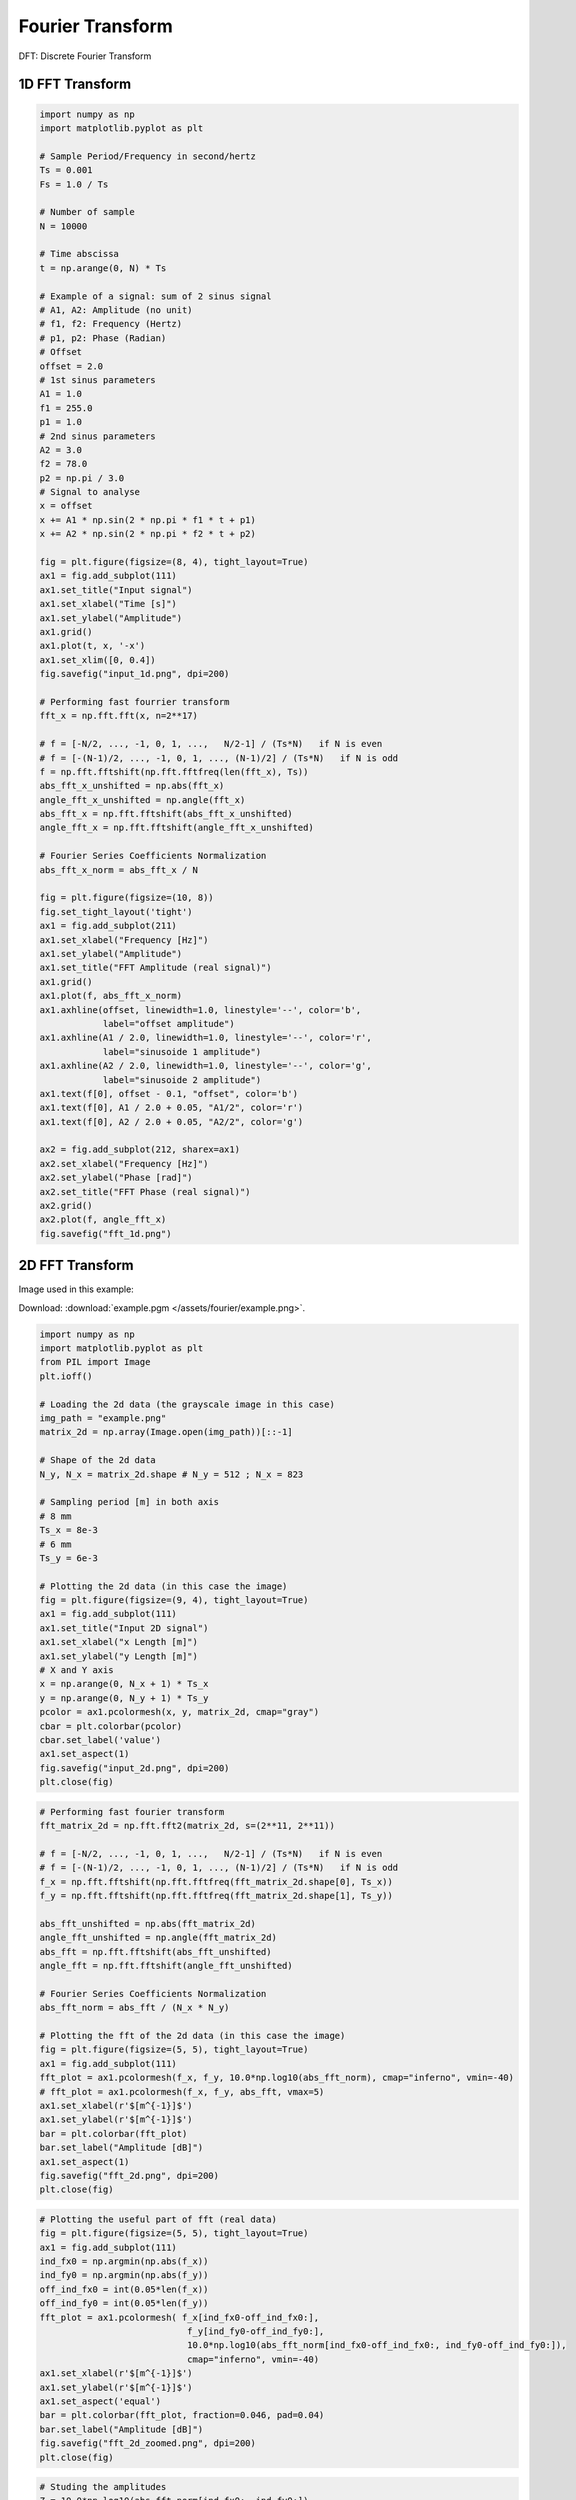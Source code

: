 Fourier Transform
=================

DFT: Discrete Fourier Transform



1D FFT Transform
################

.. code-block:: python

    import numpy as np
    import matplotlib.pyplot as plt

    # Sample Period/Frequency in second/hertz
    Ts = 0.001
    Fs = 1.0 / Ts

    # Number of sample
    N = 10000

    # Time abscissa
    t = np.arange(0, N) * Ts

    # Example of a signal: sum of 2 sinus signal
    # A1, A2: Amplitude (no unit)
    # f1, f2: Frequency (Hertz)
    # p1, p2: Phase (Radian)
    # Offset
    offset = 2.0
    # 1st sinus parameters
    A1 = 1.0
    f1 = 255.0
    p1 = 1.0
    # 2nd sinus parameters
    A2 = 3.0
    f2 = 78.0
    p2 = np.pi / 3.0
    # Signal to analyse
    x = offset
    x += A1 * np.sin(2 * np.pi * f1 * t + p1)
    x += A2 * np.sin(2 * np.pi * f2 * t + p2)

    fig = plt.figure(figsize=(8, 4), tight_layout=True)
    ax1 = fig.add_subplot(111)
    ax1.set_title("Input signal")
    ax1.set_xlabel("Time [s]")
    ax1.set_ylabel("Amplitude")
    ax1.grid()
    ax1.plot(t, x, '-x')
    ax1.set_xlim([0, 0.4])
    fig.savefig("input_1d.png", dpi=200)

    # Performing fast fourrier transform
    fft_x = np.fft.fft(x, n=2**17)

    # f = [-N/2, ..., -1, 0, 1, ...,   N/2-1] / (Ts*N)   if N is even
    # f = [-(N-1)/2, ..., -1, 0, 1, ..., (N-1)/2] / (Ts*N)   if N is odd
    f = np.fft.fftshift(np.fft.fftfreq(len(fft_x), Ts))
    abs_fft_x_unshifted = np.abs(fft_x)
    angle_fft_x_unshifted = np.angle(fft_x)
    abs_fft_x = np.fft.fftshift(abs_fft_x_unshifted)
    angle_fft_x = np.fft.fftshift(angle_fft_x_unshifted)

    # Fourier Series Coefficients Normalization
    abs_fft_x_norm = abs_fft_x / N

    fig = plt.figure(figsize=(10, 8))
    fig.set_tight_layout('tight')
    ax1 = fig.add_subplot(211)
    ax1.set_xlabel("Frequency [Hz]")
    ax1.set_ylabel("Amplitude")
    ax1.set_title("FFT Amplitude (real signal)")
    ax1.grid()
    ax1.plot(f, abs_fft_x_norm)
    ax1.axhline(offset, linewidth=1.0, linestyle='--', color='b',
                label="offset amplitude")
    ax1.axhline(A1 / 2.0, linewidth=1.0, linestyle='--', color='r',
                label="sinusoide 1 amplitude")
    ax1.axhline(A2 / 2.0, linewidth=1.0, linestyle='--', color='g',
                label="sinusoide 2 amplitude")
    ax1.text(f[0], offset - 0.1, "offset", color='b')
    ax1.text(f[0], A1 / 2.0 + 0.05, "A1/2", color='r')
    ax1.text(f[0], A2 / 2.0 + 0.05, "A2/2", color='g')

    ax2 = fig.add_subplot(212, sharex=ax1)
    ax2.set_xlabel("Frequency [Hz]")
    ax2.set_ylabel("Phase [rad]")
    ax2.set_title("FFT Phase (real signal)")
    ax2.grid()
    ax2.plot(f, angle_fft_x)
    fig.savefig("fft_1d.png")


.. image:: /assets/fourier/input_1d.png
    :height: 250pt


.. image:: /assets/fourier/fft_1d.png
    :height: 400pt




2D FFT Transform
################

Image used in this example:

Download: :download:`example.pgm </assets/fourier/example.png>`.

.. image:: /assets/fourier/example.png
    :height: 250pt


.. code-block:: python

    import numpy as np
    import matplotlib.pyplot as plt
    from PIL import Image
    plt.ioff()

    # Loading the 2d data (the grayscale image in this case)
    img_path = "example.png"
    matrix_2d = np.array(Image.open(img_path))[::-1]

    # Shape of the 2d data
    N_y, N_x = matrix_2d.shape # N_y = 512 ; N_x = 823

    # Sampling period [m] in both axis
    # 8 mm
    Ts_x = 8e-3
    # 6 mm
    Ts_y = 6e-3

    # Plotting the 2d data (in this case the image)
    fig = plt.figure(figsize=(9, 4), tight_layout=True)
    ax1 = fig.add_subplot(111)
    ax1.set_title("Input 2D signal")
    ax1.set_xlabel("x Length [m]")
    ax1.set_ylabel("y Length [m]")
    # X and Y axis
    x = np.arange(0, N_x + 1) * Ts_x
    y = np.arange(0, N_y + 1) * Ts_y
    pcolor = ax1.pcolormesh(x, y, matrix_2d, cmap="gray")
    cbar = plt.colorbar(pcolor)
    cbar.set_label('value')
    ax1.set_aspect(1)
    fig.savefig("input_2d.png", dpi=200)
    plt.close(fig)


.. image:: /assets/fourier/input_2d.png
    :height: 300pt


.. code-block:: python

    # Performing fast fourier transform
    fft_matrix_2d = np.fft.fft2(matrix_2d, s=(2**11, 2**11))

    # f = [-N/2, ..., -1, 0, 1, ...,   N/2-1] / (Ts*N)   if N is even
    # f = [-(N-1)/2, ..., -1, 0, 1, ..., (N-1)/2] / (Ts*N)   if N is odd
    f_x = np.fft.fftshift(np.fft.fftfreq(fft_matrix_2d.shape[0], Ts_x))
    f_y = np.fft.fftshift(np.fft.fftfreq(fft_matrix_2d.shape[1], Ts_y))

    abs_fft_unshifted = np.abs(fft_matrix_2d)
    angle_fft_unshifted = np.angle(fft_matrix_2d)
    abs_fft = np.fft.fftshift(abs_fft_unshifted)
    angle_fft = np.fft.fftshift(angle_fft_unshifted)

    # Fourier Series Coefficients Normalization
    abs_fft_norm = abs_fft / (N_x * N_y)

    # Plotting the fft of the 2d data (in this case the image)
    fig = plt.figure(figsize=(5, 5), tight_layout=True)
    ax1 = fig.add_subplot(111)
    fft_plot = ax1.pcolormesh(f_x, f_y, 10.0*np.log10(abs_fft_norm), cmap="inferno", vmin=-40)
    # fft_plot = ax1.pcolormesh(f_x, f_y, abs_fft, vmax=5)
    ax1.set_xlabel(r'$[m^{-1}]$')
    ax1.set_ylabel(r'$[m^{-1}]$')
    bar = plt.colorbar(fft_plot)
    bar.set_label("Amplitude [dB]")
    ax1.set_aspect(1)
    fig.savefig("fft_2d.png", dpi=200)
    plt.close(fig)


.. image:: /assets/fourier/fft_2d.png
    :width: 300pt


.. code-block:: python

    # Plotting the useful part of fft (real data)
    fig = plt.figure(figsize=(5, 5), tight_layout=True)
    ax1 = fig.add_subplot(111)
    ind_fx0 = np.argmin(np.abs(f_x))
    ind_fy0 = np.argmin(np.abs(f_y))
    off_ind_fx0 = int(0.05*len(f_x))
    off_ind_fy0 = int(0.05*len(f_y))
    fft_plot = ax1.pcolormesh( f_x[ind_fx0-off_ind_fx0:],
                                f_y[ind_fy0-off_ind_fy0:],
                                10.0*np.log10(abs_fft_norm[ind_fx0-off_ind_fx0:, ind_fy0-off_ind_fy0:]),
                                cmap="inferno", vmin=-40)
    ax1.set_xlabel(r'$[m^{-1}]$')
    ax1.set_ylabel(r'$[m^{-1}]$')
    ax1.set_aspect('equal')
    bar = plt.colorbar(fft_plot, fraction=0.046, pad=0.04)
    bar.set_label("Amplitude [dB]")
    fig.savefig("fft_2d_zoomed.png", dpi=200)
    plt.close(fig)


.. image:: /assets/fourier/fft_2d_zoomed.png
    :width: 300pt


.. code-block:: python

    # Studing the amplitudes
    Z = 10.0*np.log10(abs_fft_norm[ind_fx0:, ind_fy0:])
    X = f_x[ind_fx0:]
    Y = f_y[ind_fy0:]

    fig = plt.figure(figsize=(10, 8), tight_layout=True)
    ax1 = fig.add_subplot(211)
    ax1.plot(X, Z[0, :])
    ax1.set_xlabel(r'$[m^{-1}]$')
    ax1.set_ylabel("Amplitude [dB]")
    ax1.grid()
    ax2 = fig.add_subplot(212)
    ax2.set_title("FFT h")
    ax2.plot(Y, Z[:, 0])
    ax2.set_xlabel(r'$[m^{-1}]$')
    ax2.set_ylabel("Amplitude [dB]")
    ax2.grid()
    fig.savefig("zoom_on.png", dpi=200)
    plt.close(fig)


.. image:: /assets/fourier/zoom_on.png
    :height: 400pt


**FFT 2D explained:**


.. image:: /assets/fourier/fft_2d_explanations.png
    :width: 600pt


**Generation of the input image above**:

.. code-block:: python

    # Generation of the test image
    import numpy as np
    from PIL import Image as PImage

    resolution = (512, 823) # (Height, Length)

    img_data = np.zeros(resolution, dtype=np.uint8)

    tmp = (np.sin(np.arange(resolution[1]) * (2 * np.pi / resolution[1]) * 50) + 1) * (255 / 2)
    img_data[5:250, :] = tmp.astype(np.uint8)

    tmp = (np.sin(np.arange(235) * (2 * np.pi / 235) * 40) + 1) * (255 / 2)
    img_data[265:500, 10:250] = np.repeat(tmp[:, np.newaxis], 240, axis=1).astype(np.uint8)

    for k in range(0, 240):
        tmp = (np.sin(np.arange(235) * (2 * np.pi / 235) * 17 - k * (np.pi / 2.3)) + 1) * (255 / 2)
        img_data[265:500, 265 + k] = tmp

    img = PImage.fromarray(img_data)
    img.save("example.png")



FFT Normalization Explained
###########################

TO DO:

- FFT computing Fourier Series Coefficients: / N
- FFT approximating a continuous Fourier Transform integral: 1/Fs
- FFT preserving signal energy (Pareseval's theorem): 1/sqrt(N)

